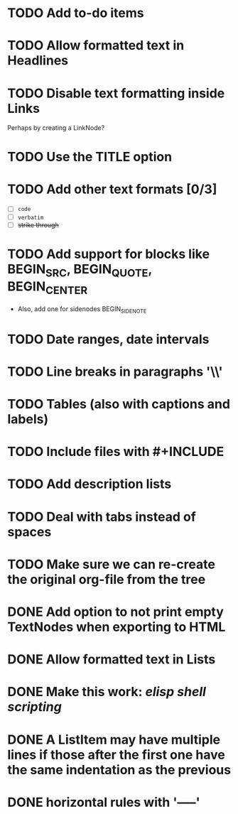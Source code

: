 #+TODO: TODO CURRENT IDEA | DONE CANCELLED

* TODO Add to-do items

* TODO Allow formatted text in Headlines

* TODO Disable text formatting inside Links
  Perhaps by creating a LinkNode?

* TODO Use the TITLE option

* TODO Add other text formats [0/3]
  - [ ] =code= 
  - [ ] ~verbatim~ 
  - [ ] +strike through+

* TODO Add support for blocks like BEGIN_SRC, BEGIN_QUOTE, BEGIN_CENTER
  - Also, add one for sidenodes BEGIN_SIDENOTE
  
* TODO Date ranges, date intervals

* TODO Line breaks in paragraphs '\\'

* TODO Tables (also with captions and labels)

* TODO Include files with #+INCLUDE

* TODO Add description lists

* TODO Deal with tabs instead of spaces

* TODO Make sure we can re-create the original org-file from the tree

* DONE Add option to not print empty TextNodes when exporting to HTML
* DONE Allow formatted text in Lists
* DONE Make this work: /elisp shell scripting/
* DONE A ListItem may have multiple lines if those after the first one have the same indentation as the previous
* DONE horizontal rules with '-----'
